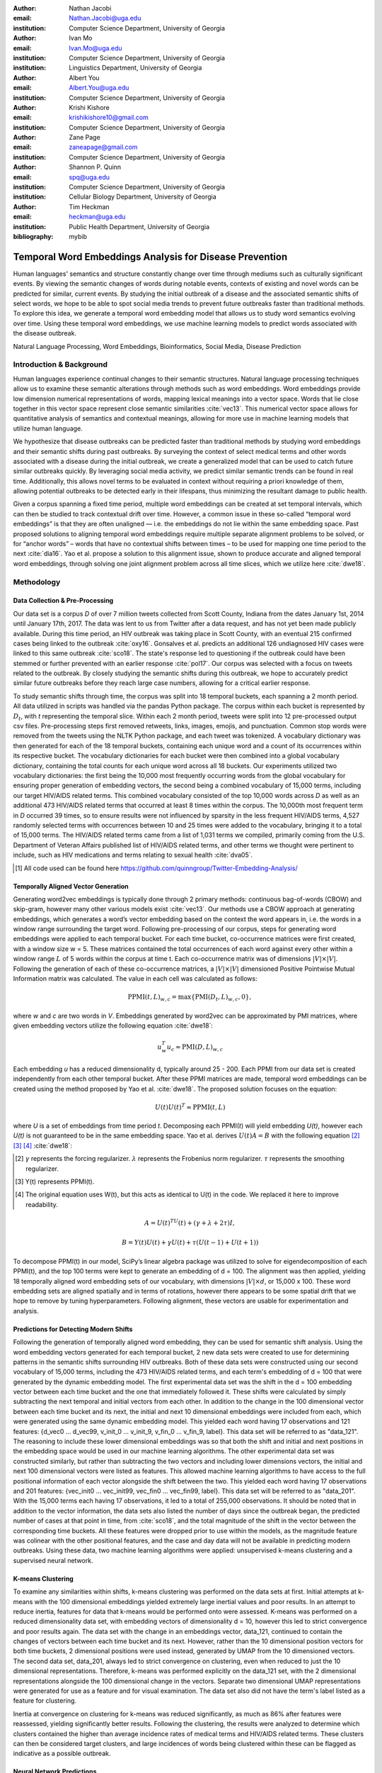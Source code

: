 :author: Nathan Jacobi
:email: Nathan.Jacobi@uga.edu
:institution: Computer Science Department, University of Georgia

:author: Ivan Mo
:email: Ivan.Mo@uga.edu
:institution: Computer Science Department, University of Georgia
:institution: Linguistics Department, University of Georgia

:author: Albert You
:email: Albert.You@uga.edu
:institution: Computer Science Department, University of Georgia

:author: Krishi Kishore
:email: krishikishore10@gmail.com
:institution: Computer Science Department, University of Georgia

:author: Zane Page
:email: zaneapage@gmail.com
:institution: Computer Science Department, University of Georgia

:author: Shannon P. Quinn
:email: spq@uga.edu
:institution: Computer Science Department, University of Georgia
:institution: Cellular Biology Department, University of Georgia

:author: Tim Heckman
:email: heckman@uga.edu
:institution: Public Health Department, University of Georgia

:bibliography: mybib

--------------------------------------------------------
Temporal Word Embeddings Analysis for Disease Prevention
--------------------------------------------------------

.. class:: abstract

Human languages' semantics and structure constantly change over time through mediums such as culturally significant events.
By viewing the semantic changes of words during notable events, contexts of existing and novel words can be predicted for similar, current events.
By studying the initial outbreak of a disease and the associated semantic shifts of select words,
we hope to be able to spot social media trends to prevent future outbreaks faster than traditional methods.
To explore this idea, we generate a temporal word embedding model that allows us to study word semantics evolving over time.
Using these temporal word embeddings, we use machine learning models to predict words associated with the disease outbreak.

.. class:: keywords

Natural Language Processing, Word Embeddings, Bioinformatics, Social Media, Disease Prediction

Introduction & Background
-------------------------

Human languages experience continual changes to their semantic structures.
Natural language processing techniques allow us to examine these semantic alterations through methods such as word embeddings.
Word embeddings provide low dimension numerical representations of words, mapping lexical meanings into a vector space.
Words that lie close together in this vector space represent close semantic similarities :cite:`vec13`.
This numerical vector space allows for quantitative analysis of semantics and contextual meanings, allowing for more use in machine learning models that utilize human language.

We hypothesize that disease outbreaks can be predicted faster than traditional methods by studying word embeddings and their semantic shifts during past outbreaks.
By surveying the context of select medical terms and other words associated with a disease during the initial outbreak,
we create a generalized model that can be used to catch future similar outbreaks quickly.
By leveraging social media activity, we predict similar semantic trends can be found in real time.
Additionally, this allows novel terms to be evaluated in context without requiring a priori knowledge of them,
allowing potential outbreaks to be detected early in their lifespans, thus minimizing the resultant damage to public health.

Given a corpus spanning a fixed time period, multiple word embeddings can be created at set temporal intervals, which can then be studied to track contextual drift over time.
However, a common issue in these so-called “temporal word embeddings” is that they are often unaligned — i.e. the embeddings do not lie within the same embedding space.
Past proposed solutions to aligning temporal word embeddings require multiple separate alignment problems to be solved,
or for “anchor words” – words that have no contextual shifts between times – to be used for mapping one time period to the next :cite:`dia16`.
Yao et al. propose a solution to this alignment issue, shown to produce accurate and aligned temporal word embeddings,
through solving one joint alignment problem across all time slices, which we utilize here :cite:`dwe18`.

Methodology
-----------

Data Collection & Pre-Processing
================================

Our data set is a corpus *D* of over 7 million tweets collected from Scott County, Indiana from the dates January 1st, 2014 until January 17th, 2017.
The data was lent to us from Twitter after a data request, and has not yet been made publicly available. 
During this time period, an HIV outbreak was taking place in Scott County, with an eventual 215 confirmed cases being linked to the outbreak :cite:`oxy16`.
Gonsalves et al. predicts an additional 126 undiagnosed HIV cases were linked to this same outbreak :cite:`sco18`.
The state's response led to questioning if the outbreak could have been stemmed or further prevented with an earlier response :cite:`pol17`.
Our corpus was selected with a focus on tweets related to the outbreak.
By closely studying the semantic shifts during this outbreak, we hope to accurately predict similar future outbreaks before they reach large case numbers, allowing for a critical earlier response.

To study semantic shifts through time, the corpus was split into 18 temporal buckets, each spanning a 2 month period. All data utilized in scripts was handled via the pandas Python package.
The corpus within each bucket is represented by :math:`D_{t}`, with *t* representing the temporal slice. Within each 2 month period, tweets were split into 12 pre-processed output csv files.
Pre-processing steps first removed retweets, links, images, emojis, and punctuation.
Common stop words were removed from the tweets using the NLTK Python package, and each tweet was tokenized.
A vocabulary dictionary was then generated for each of the 18 temporal buckets, containing each unique word and a count of its occurrences within its respective bucket.
The vocabulary dictionaries for each bucket were then combined into a global vocabulary dictionary, containing the total counts for each unique word across all 18 buckets.
Our experiments utilized two vocabulary dictionaries: the first being the 10,000 most frequently occurring words from the global vocabulary for ensuring proper generation of embedding vectors, 
the second being a combined vocabulary of 15,000 terms, including our target HIV/AIDS related terms.
This combined vocabulary consisted of the top 10,000 words across *D* as well as an additional 473 HIV/AIDS related terms that occurred at least 8 times within the corpus.
The 10,000th most frequent term in *D* occurred 39 times, so to ensure results were not influenced by sparsity in the less frequent HIV/AIDS terms, 
4,527 randomly selected terms with occurrences between 10 and 25 times were added to the vocabulary, bringing it to a total of 15,000 terms. 
The HIV/AIDS related terms came from a list of 1,031 terms we compiled, primarily coming from the U.S. Department of Veteran Affairs published list of HIV/AIDS related terms, 
and other terms we thought were pertinent to include, such as HIV medications and terms relating to sexual health :cite:`dva05`. 

.. [#] All code used can be found here https://github.com/quinngroup/Twitter-Embedding-Analysis/

Temporally Aligned Vector Generation
====================================

Generating word2vec embeddings is typically done through 2 primary methods: continuous bag-of-words (CBOW) and skip-gram, however many other various models exist :cite:`vec13`.
Our methods use a CBOW approach at generating embeddings, which generates a word’s vector embedding based on the context the word appears in,
i.e. the words in a window range surrounding the target word. Following pre-processing of our corpus, steps for generating word embeddings were
applied to each temporal bucket. For each time bucket, co-occurrence matrices were first created, with a window size w = 5. These matrices contained
the total occurrences of each word against every other within a window range :math:`L` of 5 words within the corpus at time t. Each co-occurrence matrix was of
dimensions :math:`\lvert V \rvert \times \lvert V \rvert`. Following the generation of each of these co-occurrence matrices, a :math:`\lvert V \rvert \times \lvert V \rvert` dimensioned Positive Pointwise Mutual Information
matrix was calculated. The value in each cell was calculated as follows:

.. math::

   \text{PPMI}(t, L)_{w,c} = \text{max}\{\text{PMI}(D_t, L)_{w,c},0\},

where *w* and *c* are two words in *V*. Embeddings generated by word2vec can be approximated by PMI matrices, where given embedding vectors utilize the following equation :cite:`dwe18`:

.. math::

   u^{T}_{w}u_c \approx \text{PMI}(D, L)_{w,c}

Each embedding *u* has a reduced dimensionality d, typically around 25 - 200.
Each PPMI from our data set is created independently from each other temporal bucket.
After these PPMI matrices are made, temporal word embeddings can be created using the method proposed by Yao et al. :cite:`dwe18`.
The proposed solution focuses on the equation:

.. math::

   U(t)U(t)^T \approx \text{PPMI}(t,L)

where *U* is a set of embeddings from time period *t*.
Decomposing each PPMI(*t*) will yield embedding *U(t)*, however each *U(t)* is not guaranteed to be in the same embedding space.
Yao et al. derives :math:`U(t)A = B` with the following equation [2]_ [3]_ [4]_ :cite:`dwe18`:

.. [#] :math:`\gamma` represents the forcing regularizer. :math:`\lambda` represents the Frobenius norm regularizer. :math:`\tau` represents the smoothing regularizer.
.. [#] Y(t) represents PPMI(t).
.. [#] The original equation uses W(t), but this acts as identical to U(t) in the code. We replaced it here to improve readability.

.. math::

   A = U(t)^TU(t) + (\gamma + \lambda + 2\tau)I ,

.. math::
   
   B = Y(t)U(t) + \gamma U(t) + \tau (U(t - 1) + U(t + 1))


To decompose PPMI(t) in our model, SciPy’s linear algebra package was utilized to solve for eigendecomposition of each PPMI(t), and the top 100 terms were kept to generate an embedding of d = 100.
The alignment was then applied, yielding 18 temporally aligned word embedding sets of our vocabulary, with dimensions :math:`\lvert V \rvert \times d`, or 15,000 x 100.
These word embedding sets are aligned spatially and in terms of rotations, however there appears to be some spatial drift that we hope to remove by tuning hyperparameters.
Following alignment, these vectors are usable for experimentation and analysis.

Predictions for Detecting Modern Shifts
=======================================

Following the generation of temporally aligned word embedding, they can be used for semantic shift analysis.
Using the word embedding vectors generated for each temporal bucket, 2 new data sets were created to use for determining patterns in the semantic shifts surrounding HIV outbreaks.
Both of these data sets were constructed using our second vocabulary of 15,000 terms, including the 473 HIV/AIDS related terms, and each term's embedding of d = 100 that were generated by the dynamic embedding model. 
The first experimental data set was the shift in the d = 100 embedding vector between each time bucket and the one that immediately followed it. 
These shifts were calculated by simply subtracting the next temporal and initial vectors from each other.
In addition to the change in the 100 dimensional vector between each time bucket and its next, the initial and next 10 dimensional embeddings were included from each, which were generated using the same dynamic embedding model.
This yielded each word having 17 observations and 121 features: {d_vec0 … d_vec99, v_init_0 … v_init_9, v_fin_0 … v_fin_9, label}. This data set will be referred to as "data_121".
The reasoning to include these lower dimensional embeddings was so that both the shift and initial and next positions in the embedding space would be used in our machine learning algorithms.
The other experimental data set was constructed similarly, but rather than subtracting the two vectors and including lower dimensions vectors, the initial and next 100 dimensional vectors were listed as features.
This allowed machine learning algorithms to have access to the full positional information of each vector alongside the shift between the two.
This yielded each word having 17 observations and 201 features: {vec_init0 … vec_init99, vec_fin0 … vec_fin99, label}. This data set will be referred to as "data_201".
With the 15,000 terms each having 17 observations, it led to a total of 255,000 observations.
It should be noted that in addition to the vector information, the data sets also listed the number of days since the outbreak began, the predicted number of cases at that point in time, from :cite:`sco18`, and the total magnitude of the shift in the vector between the corresponding time buckets.
All these features were dropped prior to use within the models, as the magnitude feature was colinear with the other positional features, and the case and day data will not be available in predicting modern outbreaks. 
Using these data, two machine learning algorithms were applied: unsupervised k-means clustering and a supervised neural network.

K-means Clustering
==================

To examine any similarities within shifts, k-means clustering was performed on the data sets at first.
Initial attempts at k-means with the 100 dimensional embeddings yielded extremely large inertial values and poor results. 
In an attempt to reduce inertia, features for data that k-means would be performed onto were assessed.
K-means was performed on a reduced dimensionality data set, with embedding vectors of dimensionality d = 10, however this led to strict convergence and poor results again.
The data set with the change in an embeddings vector, data_121, continued to contain the changes of vectors between each time bucket and its next. 
However, rather than the 10 dimensional position vectors for both time buckets, 2 dimensional positions were used instead, generated by UMAP from the 10 dimensioned vectors.
The second data set, data_201, always led to strict convergence on clustering, even when reduced to just the 10 dimensional representations. Therefore, k-means was performed explicitly on the data_121 set, with the 2 dimensional representations alongside the 100 dimensional change in the vectors. 
Separate two dimensional UMAP representations were generated for use as a feature and for visual examination.
The data set also did not have the term's label listed as a feature for clustering. 

Inertia at convergence on clustering for k-means was reduced significantly, as much as 86% after features were reassessed, yielding significantly better results.
Following the clustering, the results were analyzed to determine which clusters contained the higher than average incidence rates of medical terms and HIV/AIDS related terms.
These clusters can then be considered target clusters, and large incidences of words being clustered within these can be flagged as indicative as a possible outbreak.

Neural Network Predictions
==========================

In addition to the k-means model, we created a neural network model for binary classification of our terms. 
Our target class was terms that we hypothesized were closely related to the HIV epidemic in Scott County, i.e. any word in our HIV terms list. 
Several iterations with varying number of layers, activation functions, and nodes within each layer were attempted to maximize performance. 
Each model used an 80% training, 20% testing split on these data, with two variations performed of this split on training and testing data.
The first was randomly splitting all 255,000 observations, without care of some observations for a term being in both training set and some being in the testing set.
This split of data will be referred to as "mixed" data, as the terms are mixed between the splits. The second split of data split the 15,000 words into 80% training and 20% testing.
After the vocabulary was split, the corresponding observations in the data were split accordingly, leaving all observations for each term within the same split. 
Additionally, we tested a neural network that would accept the same data as the input, either data_201 or data_121, with the addition of the label assigned to that observation by the k-means model as a feature. 
The goal of these models, in addition was to correctly identifying terms we classified as related to the outbreak, was to discover new terms that shift in similar ways to the HIV terms we labeled. 

The neural network model used was four layers, with three ReLu layers with 128, 256, and 256 neurons, followed by a single neuron sigmoid output layer.
This neural network was constructed using the Keras module of the TensorFlow library.
The main difference between them was the input data itself. The input data were data_201 with and without k-means labels, data_121 with and without k-means labels. 
On each of these, there were two splits of the training and testing data, as in the previously mentioned "mixed" terms. 
Parameters of the neural network layers were adjusted, but results did not improve significantly across the data sets. All models were trained with a varying number of epochs: 50, 100, 150, and 200.
Additionally, several certainty thresholds for a positive classification were tested on each of the models. The best results from each will be listed in the results section.
As we begin implementation of these models on other HIV outbreak related data sets, the proper certainty thresholds can be better determined.

Results
-------

Analysis of Embeddings
======================

.. table:: Spearman's correlation coefficients for w2v vectors and dynamic word embedding (dwe) vectors for all 18 temporal clusters against the SimLex word pair data set. :label:`simlexscores`
   :class: w
   
   +--------------+------------------+------------------+-------------------+-----------------+-----------------+------------------+
   | Time Bucket  | w2v Score (MEN)  | dwe Score (MEN)  | Difference (MEN)  | w2v Score (SL)  | dwe Score (SL)  | Difference (SL)  |
   +==============+==================+==================+===================+=================+=================+==================+
   | 0            | 0.437816         | 0.567757         | 0.129941          | 0.136146        | 0.169702        | 0.033556         |
   +--------------+------------------+------------------+-------------------+-----------------+-----------------+------------------+
   | 1            | 0.421271         | 0.561996         | 0.140724          | 0.131751        | 0.167809        | 0.036058         |
   +--------------+------------------+------------------+-------------------+-----------------+-----------------+------------------+
   | 2            | 0.481644         | 0.554162         | 0.072518          | 0.113067        | 0.165794        | 0.052727         |
   +--------------+------------------+------------------+-------------------+-----------------+-----------------+------------------+
   | 3            | 0.449981         | 0.543395         | 0.093413          | 0.137704        | 0.163349        | 0.025645         |
   +--------------+------------------+------------------+-------------------+-----------------+-----------------+------------------+
   | 4            | 0.360462         | 0.532634         | 0.172172          | 0.169419        | 0.158774        | -0.010645        |
   +--------------+------------------+------------------+-------------------+-----------------+-----------------+------------------+
   | 5            | 0.353343         | 0.521376         | 0.168032          | 0.133773        | 0.157173        | 0.023400         |
   +--------------+------------------+------------------+-------------------+-----------------+-----------------+------------------+
   | 6            | 0.365653         | 0.511323         | 0.145669          | 0.173503        | 0.154299        | -0.019204        |
   +--------------+------------------+------------------+-------------------+-----------------+-----------------+------------------+
   | 7            | 0.358100         | 0.502065         | 0.143965          | 0.196332        | 0.152701        | -0.043631        |
   +--------------+------------------+------------------+-------------------+-----------------+-----------------+------------------+
   | 8            | 0.380266         | 0.497222         | 0.116955          | 0.152287        | 0.154338        | .002051          |
   +--------------+------------------+------------------+-------------------+-----------------+-----------------+------------------+
   | 9            | 0.405048         | 0.496563         | 0.091514          | 0.149980        | 0.148919        | -0.001061        |
   +--------------+------------------+------------------+-------------------+-----------------+-----------------+------------------+
   | 10           | 0.403719         | 0.499463         | 0.095744          | 0.145412        | 0.142114        | -0.003298        |
   +--------------+------------------+------------------+-------------------+-----------------+-----------------+------------------+
   | 11           | 0.381033         | 0.504986         | 0.123952          | 0.181667        | 0.141901        | -0.039766        |
   +--------------+------------------+------------------+-------------------+-----------------+-----------------+------------------+
   | 12           | 0.378455         | 0.511041         | 0.132586          | 0.159254        | 0.144187        | -0.015067        |
   +--------------+------------------+------------------+-------------------+-----------------+-----------------+------------------+
   | 13           | 0.391209         | 0.514521         | 0.123312          | 0.145519        | 0.147816        | 0.002297         |
   +--------------+------------------+------------------+-------------------+-----------------+-----------------+------------------+
   | 14           | 0.405100         | 0.519095         | 0.113995          | 0.151422        | 0.152477        | 0.001055         |
   +--------------+------------------+------------------+-------------------+-----------------+-----------------+------------------+
   | 15           | 0.419895         | 0.522854         | 0.102959          | 0.117026        | 0.154963        | 0.037937         |
   +--------------+------------------+------------------+-------------------+-----------------+-----------------+------------------+
   | 16           | 0.400947         | 0.524462         | 0.123515          | 0.158833        | 0.157687        | -0.001146        |
   +--------------+------------------+------------------+-------------------+-----------------+-----------------+------------------+
   | 17           | 0.321936         | 0.525109         | 0.203172          | 0.170925        | 0.157068        | -0.013857        |
   +--------------+------------------+------------------+-------------------+-----------------+-----------------+------------------+
   | **Average**  | **0.437816**     | **0.567757**     | **0.129941**      | **0.151334**    | **0.155059**    | **0.003725**     |
   +--------------+------------------+------------------+-------------------+-----------------+-----------------+------------------+

.. figure:: plot0.png
   :figclass: w
   :scale: 10%

   2 Dimensional Representation of Embeddings from Time Bucket 0. :label:`plot0`

.. figure:: plot17.png
   :figclass: w
   :scale: 10%

   2 Dimensional Representation of Embeddings from Time Bucket 17. :label:`plot17`

To ensure accuracy in word embeddings generated in this model, we utilized word2vec (w2v), a proven neural network method of embeddings :cite:`vec13`.
For each temporal bucket, a static w2v embedding of d = 100 was generated to compare to the temporal embedding generated from the same bucket.
These vectors were generated from the same corpus as the ones generated by the dynamic model. 
As the vectors do not lie within the same embedding space, the vectors cannot be directly compared.
As the temporal embeddings generated by the alignment model are influenced by other temporal buckets, we hypothesize notably different vectors.
Methods for testing quality in :cite:`dwe18` rely on a semi-supervised approach: the corpus used is an annotated set of New York Times articles,
and the section (Sports, Business, Politics, etc.) are given alongside the text, and can be used to assess strength of an embedding.
Additionally, the corpus used spans over 20 years, allowing for metrics such as checking the closest word to leaders or titles, such as "president" or "NYC mayor" throughout time.
These methods show that this dynamic word embedding alignment model yields accurate results.

Major differences can be attributed to the word2vec model only being given a section of the corpus at a time, while our model had access to the entire corpus across all temporal buckets.
Terms that might not have appeared in the given time bucket might still appear in the embeddings generated by our model, but not at all within the word2vec embeddings.
For example, most embeddings generated by the word2vec model did not often have hashtagged terms in their top 10 closest terms, while embeddings generated by our model often did.
As hashtagged terms are very related to ongoing events, keeping these terms can give useful information to this outbreak.
Modern hashtagged terms will likely be the most common novel terms that we have no prior knowledge on, and we hypothesize that these terms will be relevant to ongoing outbreaks.

Given that our corpus spans a significantly shorter time period than the New York Times set, and does not have annotations, we use existing baseline data sets of word similarities. 
We evaluated the accuracy of both models' vectors using a baseline sources for the semantic similarity of terms.
The first source used was SimLex-999, which contains 999 word pairings, with corresponding human generated similarity scores on a scale of 0-10, where 10 is the highest similarity :cite:`sim15`.  
Cosine similarities for each pair of terms in SimLex-999 were calculated for both the w2v model vectors as well as vectors generated by the dynamic model for each temporal bucket. 
Pairs containing terms that were not present in the model generated vectors were omitted for that models similarity measurements. 
The cosine similarities were then compared to the assigned SimLex scores using the Spearman's rank correlation coefficient.
The results of this baseline can be seen in Table :ref:`simlexscores`.
The Spearman's coefficient of both sets of embeddings, averaged across all 18 temporal buckets, was .151334 for the w2v vectors and .15506 for the dynamic word embedding (dwe) vectors.
The dwe vectors slightly outperformed the w2v baseline in this test of word similarities. 
However, it should be noted that these Spearman's coefficients are very low compared to baselines such as in :cite:`ewe19`, where the average Spearman's coefficient amongst common models was .38133 on this data set of words.
These models, however, were trained on corpus generated from Wikipedia pages — wiki2010. The lower Spearman's coefficients can likely be accounted to our corpus.
In 2014-2017, when this corpus was generated, Twitter had a 140 character limit on tweets. The limited characters have been shown to affect user's language within their tweets :cite:`clt19`, possibly affecting our embeddings. 
Boot et al. show that Twitter increasing the character limit to 280 characters in 2017 impacted the language within the tweets.
As we test this pipeline on more Twitter data from various time intervals, the character increase in 2017 is something to keep in mind.

The second source of baseline was the MEN Test Collection, containing 3,000 pairs with similarity scores of 0-50, with 50 being the most similar :cite:`mds14`. 
Following the same methodology for assessing the strength of embeddings as we did for the SimLex-999 set, the Spearman's coefficients from this set yielded much better results than from the SimLex-999 set. 
The average of the Spearman's coefficients, across all 18 temporal buckets, was .39532 for the w2v embeddings and .52278 for the dwe embeddings. 
The dwe significantly outperformed the w2v baseline on this set, but still did not reach the average correlation of .7306 that other common models achieved in the baseline tests in :cite:`ewe19`. 

Two dimensional representations of embeddings, generated by UMAP, can be seen in Figure :ref:`plot0` and Figure :ref:`plot17`.
Figure :ref:`plot0` represents the embedding generated for the first time bucket, while Figure :ref:`plot17` represents the embedding generated for the final time bucket.
These UMAP representations use cosine distance as their metric over Euclidian distance, leading to more dense clusters and more accurate representations of nearby terms within the embedding space.
The section of terms outlying from the main grouping appears to be terms that do not appear often within that temporal cluster itself, but may appear several times later in a temporal bucket.
Figure :ref:`plot0` contains a zoomed in view of this outlying group, as well as a subgrouping on the outskirts of the main group, containing food related terms. 
The majority of these terms are ones that would likely be hashtagged frequently during a brief time period within one temporal bucket. 
These terms are still relevant to study, as hashtagged terms that appear frequently for a brief period of time are most likely extremely attached to an ongoing event.
In future iterations, the length of each temporal bucket will be decreased, hopefully giving more temporal buckets access to terms that only appear within one currently. 

K-Means Clustering Results
==========================
The results of the k-means clustering can be seen below in Figures :ref:`umap10dim` and :ref:`umapdataset`.
Figure :ref:`umap10dim` shows the results of k-means clustering with the corresponding 2 dimensional UMAP positions generated from the 10 dimensional vector that were used as features in the clustering.
Figure :ref:`umapdataset` shows the results of k-means clustering with the corresponding 2 dimensional UMAP representation of the entire data set used in clustering.
The k-means clustering revealed semantic shifts of HIV related terms being clustered with higher incidence than other terms in one cluster. 
Incidence rates for all terms and HIV terms in each cluster can be seen in Table :ref:`hivterm` and Figure :ref:`hivplot`.
This increased incidence rate of HIV related terms in certain clusters leads us to hypothesize that semantic shifts of terms in future datasets can be clustered using the same k-means model,
and analyzed to search for outbreaks.
Clustering of terms in future data sets can be compared to these clustering results, and similarities between the data can be recognized.

.. table:: Distribution of HIV terms and all terms within k-means clusters :label:`hivterm`

   +------------+------------+-------------------+-------------+
   | Cluster    | All Words  | HIV Terms         | Difference  |
   +============+============+===================+=============+
   | 0          | 0.173498   | 0.287048          | 0.113549    |
   +------------+------------+-------------------+-------------+
   | 1          | 0.231063   | 0.238876          | 0.007814    |
   +------------+------------+-------------------+-------------+
   | 2          | 0.220039   | 0.205600          | -0.014440   |
   +------------+------------+-------------------+-------------+
   | 3          | 0.023933   | 0.000283          | -0.023651   |
   +------------+------------+-------------------+-------------+
   | 4          | 0.108078   | 0.105581          | -0.002498   |
   +------------+------------+-------------------+-------------+
   | 5          | 0.096149   |0.084276           | -0.011873   |
   +------------+------------+-------------------+-------------+
   | 6          | 0.023525   | 0.031391          | 0.007866    |
   +------------+------------+-------------------+-------------+
   | 7          | 0.123714   | 0.046946          | -0.076768   |
   +------------+------------+-------------------+-------------+

.. figure:: hiv_plot.png

   Bar graph showing k-means clustering distribution of HIV terms against all terms. :label:`hivplot`
   
.. figure:: 10_dim_umap.png

   Results of k-means clustering shown over the 2 dimensional UMAP representation of the 10 dimensional embeddings. :label:`umap10dim`

.. figure:: full_data_umap.png

   Results of k-means clustering shown over the 2 dimensional UMAP representation of the full data set. :label:`umapdataset`

Neural Network Results
======================

Neural network models we generated showed promising results on classification of HIV related terms.
The goal of the models was to identify and discover terms surrounding the HIV outbreak, therefore we were not concerned about the rate of false positive terms.
False positive terms likely had semantic shifts very similar to the HIV related terms, and therefore can be related to the outbreak.
These terms can be labeled as potentially HIV related while studying future data sets, which can aid the identifying of if an outbreak is ongoing during the time tweets in the corpus were tweeted.
We looked for a balance of finding false positive terms without lowering our certainty threshold to include too many terms.
Results of the testing data for data_201 set can be seen in :ref:`nn201`, and results of the testing data for data_121 set can be seen in :ref:`nn121`.
The certainty threshold for the unmixed split in both was .01, and .1 for the mixed split in the data_201 results.
The difference in certainty thresholds was due to data_121 having an extremely large number of false positives on .01, but more reasonable results on .1.

.. table:: Results of the neural network run on the data_201 set. :label:`nn201`
   :class: w

   +--------+--------------------------------------------------------------+-------------------------------------------------------------+
   |        |                      With K-Means Label                      |                    Without K-Means Label                    |
   +========+==========+===========+=========+======+=======+=======+======+==========+===========+========+======+=======+=======+======+
   | Epochs | Accuracy | Precision |  Recall |  TP  |   FP  |   TN  |  FN  | Accuracy | Precision | Recall |  TP  |   FP  |   TN  |  FN  |
   +--------+----------+-----------+---------+------+-------+-------+------+----------+-----------+--------+------+-------+-------+------+
   |   50   |  0.9589  |   0.0513  |  0.0041 |   8  |  148  | 48897 | 1947 |  0.9571  |   0.1538  | 0.0266 |  52  |  286  | 48759 | 1903 |
   +--------+----------+-----------+---------+------+-------+-------+------+----------+-----------+--------+------+-------+-------+------+
   |   100  |  0.9589  |   0.0824  |  0.0072 |  14  |  156  | 48889 | 1941 |  0.9608  |   0.0893  | 0.0026 |   5  |   51  | 48994 | 1950 |
   +--------+----------+-----------+---------+------+-------+-------+------+----------+-----------+--------+------+-------+-------+------+
   |   150  |  0.6915  |   0.0535  |  0.422  |  825 | 14602 | 34443 | 1330 |  0.7187  |   0.0451  | 0.3141 |  614 | 13006 | 36039 | 1341 |
   +--------+----------+-----------+---------+------+-------+-------+------+----------+-----------+--------+------+-------+-------+------+
   |   200  |  0.7397  |   0.0388  |  0.2435 |  476 | 11797 | 37428 | 1479 |  0.7566  |   0.0399  | 0.2317 |  453 | 10912 | 38133 | 1502 |
   +--------+----------+-----------+---------+------+-------+-------+------+----------+-----------+--------+------+-------+-------+------+
   |  50Mix |  0.9881  |   0.9107  |  0.7967 | 1724 |  169  | 48667 |  440 |  0.9811  |   0.9417  | 0.5901 | 1277 |   79  | 48757 |  887 |
   +--------+----------+-----------+---------+------+-------+-------+------+----------+-----------+--------+------+-------+-------+------+
   | 100Mix |  0.9814  |   0.9418  |  0.0598 | 1294 |   80  | 48756 |  870 |  0.9823  |   0.909   | 0.6465 | 1399 |  140  | 48696 |  765 |
   +--------+----------+-----------+---------+------+-------+-------+------+----------+-----------+--------+------+-------+-------+------+
   | 150Mix |  0.9798  |   0.9595  | 0.05471 | 1184 |   50  | 48786 |  980 |  0.9752  |   0.9934  | 0.4191 |  907 |   6   | 48830 | 1257 |
   +--------+----------+-----------+---------+------+-------+-------+------+----------+-----------+--------+------+-------+-------+------+
   | 200Mix |  0.9736  |   0.9846  |  0.3835 |  83  |   14  | 48823 | 1334 |   0.977  |   0.9834  | 0.4658 | 1008 |   17  | 48819 | 1156 |
   +--------+----------+-----------+---------+------+-------+-------+------+----------+-----------+--------+------+-------+-------+------+

.. table:: Results of the neural network on the data_121 set. The epochs column shows the number of training epochs on the models, as well as if the words were mixed between the training and testing data, denoted by "Mix". :label:`nn121`
   :class: w

   +--------+------------------------------------------------------------+------------------------------------------------------------+
   |        |                     With K-Means Label                     |                    Without K-Means Label                   |
   +========+==========+===========+========+======+======+=======+======+==========+===========+========+======+======+=======+======+
   | Epochs | Accuracy | Precision | Recall |  TP  |  FP  |   TN  |  FN  | Accuracy | Precision | Recall |  TP  |  FP  |   TN  |  FN  |
   +--------+----------+-----------+--------+------+------+-------+------+----------+-----------+--------+------+------+-------+------+
   |   50   |  0.9049  |   0.0461  | 0.0752 |  147 | 3041 | 46004 | 1808 |   0.935  |   0.0652  | 0.0522 |  102 | 1463 | 47582 | 1853 |
   +--------+----------+-----------+--------+------+------+-------+------+----------+-----------+--------+------+------+-------+------+
   |   100  |  0.9555  |   0.1133  | 0.0235 |  46  |  360 | 48685 | 1909 |  0.8251  |   0.0834  | 0.3565 |  697 | 7663 | 41382 | 1258 |
   +--------+----------+-----------+--------+------+------+-------+------+----------+-----------+--------+------+------+-------+------+
   |   150  |  0.9554  |   0.0897  | 0.0179 |  35  |  355 | 48838 | 1935 |  0.9572  |   0.0957  | 0.0138 |  27  |  255 | 48790 | 1928 |
   +--------+----------+-----------+--------+------+------+-------+------+----------+-----------+--------+------+------+-------+------+
   |   200  |  0.9496  |   0.0335  | 0.0113 |  22  |  635 | 48410 | 1933 |  0.9525  |   0.0906  | 0.0266 |  52  |  522 | 48631 | 1905 |
   +--------+----------+-----------+--------+------+------+-------+------+----------+-----------+--------+------+------+-------+------+
   |  50Mix |  0.9285  |   0.2973  | 0.5018 | 1086 | 2567 | 46269 | 1078 |   0.974  |   0.4062  | 0.4501 |  974 | 1424 | 47412 | 1190 |
   +--------+----------+-----------+--------+------+------+-------+------+----------+-----------+--------+------+------+-------+------+
   | 100Mix |  0.9475  |   0.3949  | 0.4464 |  966 | 1480 | 47356 | 1198 |  0.9493  |   0.4192  | 0.5134 | 1111 | 1539 | 47297 | 1053 |
   +--------+----------+-----------+--------+------+------+-------+------+----------+-----------+--------+------+------+-------+------+
   | 150Mix |  0.9344  |   0.3112  | 0.4496 |  973 | 2154 | 46682 | 1191 |  0.9514  |   0.4291  |  0.439 |  950 | 1264 | 47572 | 1214 |
   +--------+----------+-----------+--------+------+------+-------+------+----------+-----------+--------+------+------+-------+------+
   | 200Mix |  0.9449  |   0.3779  | 0.4635 | 1003 | 1651 | 47185 | 1161 |   0.95   |   0.4156  | 0.4395 |  951 | 1337 | 47499 | 1213 |
   +--------+----------+-----------+--------+------+------+-------+------+----------+-----------+--------+------+------+-------+------+

These results show that classification of terms surrounding the Scott County HIV outbreak is achievable, but the model will need to be refined on more data.
It can be seen that the mixed term split of data led to a high rate of true positives, however it quickly became much more specific on terms outside of our target class on higher epochs, with false positives dropping to lower rates.
Additionally, accuracy begins to increase between 150 and 200 epoch models on the no mixed split, so even higher epoch models might improve results further on the no mixed split.
Outliers, such as in the true positives in data_121 with 100 epochs without k-means labels, can be explained by the certainty threshold. If the certainty threshold was .05 on that model, there would have been 86 true positives, and 1,129 false positives.
A precise certainty threshold can be found as we test this model on other HIV related data sets and control data sets. 
With enough experimentation and data, a set can be run through our pipeline and a certainty of there being a potential HIV outbreak in the region the data originated can be generated by a future model.

Conclusion
----------

Our results prove promising, with high accuracy and decent recall on classification of HIV/AIDS related terms, as well as potentially discovering new terms related to the outbreak.
Given more HIV related data sets and control data sets, we could begin examining and generating thresholds of what might be indicative of an outbreak. 
To improve results, metrics for our word2vec baseline model and statistical analysis could be further explored, as well as exploring previously mentioned noise and biases from our data.
Additionally, sparsity of data in earlier temporal buckets may lead to some loss of accuracy.
Fine tuning hyperparameters of the alignment model through grid searching would likely even further improve these results.
We predict that given more data sets containing tweets from areas and times that had similar HIV/AIDS outbreaks to Scott County, as well as control data sets that are not directly related to an HIV outbreak,
we could determine a threshold of words that would define a county as potentially undergoing an HIV outbreak.
With a refined pipeline and model such as this, we hope to be able to begin biosurveillance to try to prevent future outbreaks.

Future Work
-----------
Case studies of previous datasets related to other diseases and collection of more modern tweets could not only provide critical insight into relevant medical activity,
but also further strengthen and expand our model and its credibility.
There is a large source of data potentially related to HIV/AIDS on Twitter, so finding and collecting this data would be a crucial first step.
One potent example of data could be from the 220 United States counties determined by the CDC to be considered vulnerable to HIV and/or viral hepatitis outbreaks due to injection drug use,
similar to the outbreak that occurred in Scott County :cite:`vul16`.
Our next data set that is being studied are tweets from Cabell County, West Virginia, from January of 2018 through 2020. During this time a very similar HIV outbreak to the one that took place in Scott County in 2014 :cite:`cwv20`. 
The end goal is to create a pipeline that can perform live semantic shift analysis at set intervals of time within these counties, and classify these shifts as they happen.
A future model can predict whether or not the number of terms classified as HIV related is indicative of an outbreak.
If enough of terms classified by our model as potentially indicative of an outbreak become detected, or if this future model predicts a possible outbreak, public health officials can be notified and the severity of a possible outbreak can be mitigated if properly handled.

Expansion into other social media platforms would increase the variety of data our model has access to, and therefore what our model is able to respond to.
With the foundational model established, we will be able to focus on converting the data and addressing the differences between social networks (e.g. audience and online etiquette).
Reddit and Instagram are two points of interest due to their increasing prevalence, as well as vastness of available data.

An idea for future implementation following the generation of a generalized model would be creating a web application.
The ideal audience would be medical officials and organizations, but even public or research use for trend prediction could be potent.
The application would give users the ability to pick from a given glossary of medical terms, defining their own set of significant words to run our model on.
Our model would then expose any potential trends or insight for the given terms in contemporary data, allowing for quicker responses to activity.
Customization of the data pool could also be a feature, where tweets and other social media posts are filtered to specified geographic regions or time windows, yielding more specified results.

Additionally, we would like to reassess our embedding model to try and improve embeddings generated and understanding of the semantic shifts.
This project has been ongoing for several years, and new models, such as the use of bidirectional encoders, as in BERT :cite:`bdt18`, have proven to have high performance. BERT based models have also been used for temporal embedding studies, such as in :cite:`ctr19`, a study focused on clinical corpora. 
We predict that updating our pipeline to match more modern methodology can lead to more effective disease detection.
